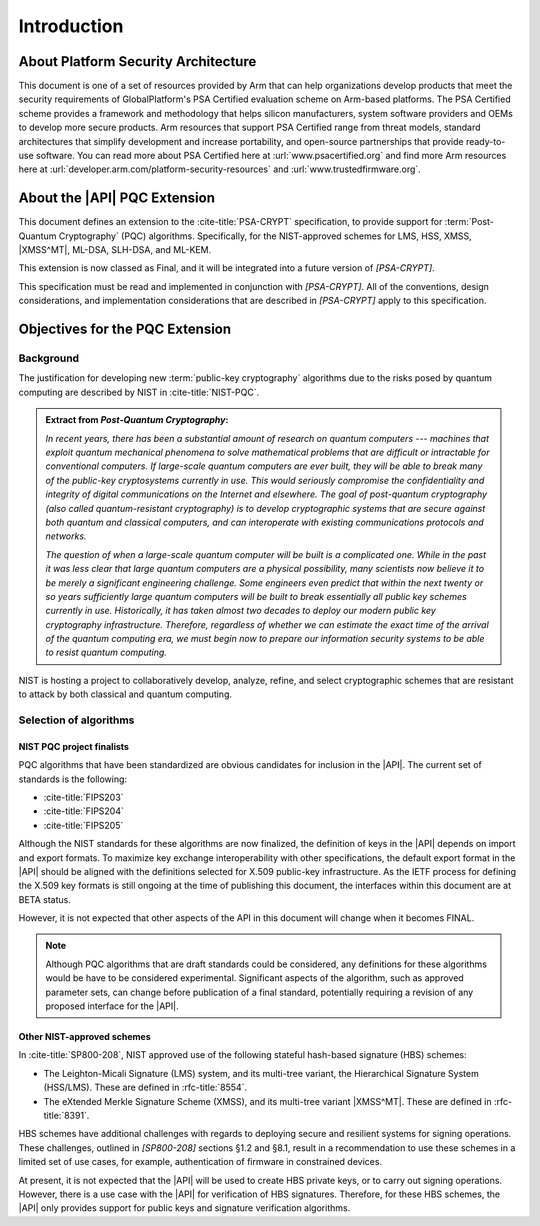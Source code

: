 .. SPDX-FileCopyrightText: Copyright 2024-2025 Arm Limited and/or its affiliates <open-source-office@arm.com>
.. SPDX-License-Identifier: CC-BY-SA-4.0 AND LicenseRef-Patent-license

Introduction
============

About Platform Security Architecture
------------------------------------

This document is one of a set of resources provided by Arm that can help organizations develop products that meet the security requirements of GlobalPlatform's PSA Certified evaluation scheme on Arm-based platforms.
The PSA Certified scheme provides a framework and methodology that helps silicon manufacturers, system software providers and OEMs to develop more secure products.
Arm resources that support PSA Certified range from threat models, standard architectures that simplify development and increase portability, and open-source partnerships that provide ready-to-use software.
You can read more about PSA Certified here at :url:`www.psacertified.org` and find more Arm resources here at :url:`developer.arm.com/platform-security-resources` and :url:`www.trustedfirmware.org`.

About the |API| PQC Extension
-----------------------------

This document defines an extension to the :cite-title:`PSA-CRYPT` specification, to provide support for :term:`Post-Quantum Cryptography` (PQC) algorithms.
Specifically, for the NIST-approved schemes for LMS, HSS, XMSS, |XMSS^MT|, ML-DSA, SLH-DSA, and ML-KEM.

This extension is now classed as Final, and it will be integrated into a future version of `[PSA-CRYPT]`.

This specification must be read and implemented in conjunction with `[PSA-CRYPT]`.
All of the conventions, design considerations, and implementation considerations that are described in `[PSA-CRYPT]` apply to this specification.

Objectives for the PQC Extension
--------------------------------

Background
~~~~~~~~~~

The justification for developing new :term:`public-key cryptography` algorithms due to the risks posed by quantum computing are described by NIST in :cite-title:`NIST-PQC`.

.. admonition:: Extract from *Post-Quantum Cryptography*:

    *In recent years, there has been a substantial amount of research on quantum computers --- machines that exploit quantum mechanical phenomena to solve mathematical problems that are difficult or intractable for conventional computers.
    If large-scale quantum computers are ever built, they will be able to break many of the public-key cryptosystems currently in use.
    This would seriously compromise the confidentiality and integrity of digital communications on the Internet and elsewhere.
    The goal of post-quantum cryptography (also called quantum-resistant cryptography) is to develop cryptographic systems that are secure against both quantum and classical computers, and can interoperate with existing communications protocols and networks.*

    *The question of when a large-scale quantum computer will be built is a complicated one. While in the past it was less clear that large quantum computers are a physical possibility, many scientists now believe it to be merely a significant engineering challenge.
    Some engineers even predict that within the next twenty or so years sufficiently large quantum computers will be built to break essentially all public key schemes currently in use.
    Historically, it has taken almost two decades to deploy our modern public key cryptography infrastructure.
    Therefore, regardless of whether we can estimate the exact time of the arrival of the quantum computing era, we must begin now to prepare our information security systems to be able to resist quantum computing.*

NIST is hosting a project to collaboratively develop, analyze, refine, and select cryptographic schemes that are resistant to attack by both classical and quantum computing.

Selection of algorithms
~~~~~~~~~~~~~~~~~~~~~~~

NIST PQC project finalists
^^^^^^^^^^^^^^^^^^^^^^^^^^

PQC algorithms that have been standardized are obvious candidates for inclusion in the |API|. The current set of standards is the following:

*   :cite-title:`FIPS203`
*   :cite-title:`FIPS204`
*   :cite-title:`FIPS205`

Although the NIST standards for these algorithms are now finalized, the definition of keys in the |API| depends on import and export formats.
To maximize key exchange interoperability with other specifications, the default export format in the |API| should be aligned with the definitions selected for X.509 public-key infrastructure.
As the IETF process for defining the X.509 key formats is still ongoing at the time of publishing this document, the interfaces within this document are at BETA status.

However, it is not expected that other aspects of the API in this document will change when it becomes FINAL.

.. note::
    Although PQC algorithms that are draft standards could be considered, any definitions for these algorithms would be have to be considered experimental.
    Significant aspects of the algorithm, such as approved parameter sets, can change before publication of a final standard, potentially requiring a revision of any proposed interface for the |API|.

Other NIST-approved schemes
^^^^^^^^^^^^^^^^^^^^^^^^^^^

In :cite-title:`SP800-208`, NIST approved use of the following stateful hash-based signature (HBS) schemes:

*   The Leighton-Micali Signature (LMS) system, and its multi-tree variant, the Hierarchical Signature System (HSS/LMS).
    These are defined in :rfc-title:`8554`.
*   The eXtended Merkle Signature Scheme (XMSS), and its multi-tree variant |XMSS^MT|.
    These are defined in :rfc-title:`8391`.

HBS schemes have additional challenges with regards to deploying secure and resilient systems for signing operations. These challenges, outlined in `[SP800-208]` sections §1.2 and §8.1, result in a recommendation to use these schemes in a limited set of use cases, for example, authentication of firmware in constrained devices.

At present, it is not expected that the |API| will be used to create HBS private keys, or to carry out signing operations. However, there is a use case with the |API| for verification of HBS signatures. Therefore, for these HBS schemes, the |API| only provides support for public keys and signature verification algorithms.
